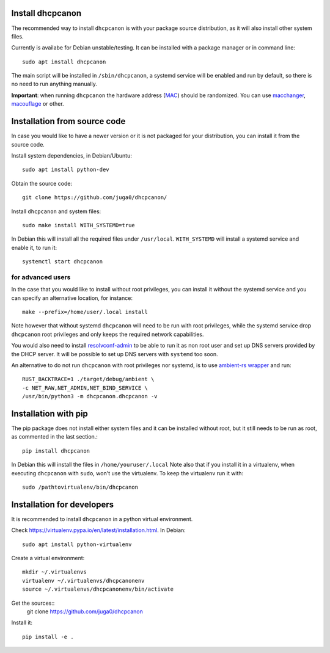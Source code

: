 .. _install:

Install dhcpcanon
=================

The recommended way to install ``dhcpcanon`` is with your package source
distribution, as it will also install other system files.

Currently is availabe for Debian unstable/testing.
It can be installed with a package manager or in command line::

    sudo apt install dhcpcanon

The main script will be installed in ``/sbin/dhcpcanon``, a systemd service
will be enabled and run by default, so there is no need to run anything manually.

**Important**: when running ``dhcpcanon`` the hardware address
(`MAC <https://en.wikipedia.org/wiki/MAC_address>`__) should be randomized.
You can use `macchanger <https://github.com/alobbs/macchanger>`__,
`macouflage <https://github.com/subgraph/macouflage>`__ or other.

Installation from source code
==============================

In case you would like to have a newer version or it is not packaged for your
distribution, you can install it from the source code.

Install system dependencies, in Debian/Ubuntu::

    sudo apt install python-dev

Obtain the source code::

    git clone https://github.com/juga0/dhcpcanon/

Install ``dhcpcanon`` and system files::

    sudo make install WITH_SYSTEMD=true

In Debian this will install all the required files under ``/usr/local``.
``WITH_SYSTEMD`` will install a systemd service and enable it, to run it::

    systemctl start dhcpcanon

for advanced users
--------------------

In the case that you would like to install without root privileges,
you can install it without the systemd service and you can specify
an alternative location, for instance::

    make --prefix=/home/user/.local install

Note however that without systemd ``dhcpcanon`` will need to be run with root
privileges, while the systemd service drop ``dhcpcanon`` root privileges and
only keeps the required network capabilities.

You would also need to install
`resolvconf-admin <https://github.com/dkg/resolvoconf-admin>`_
to be able to run it as non root user and set up DNS servers provided by the DHCP server.
It will be possible to set up DNS servers with ``systemd`` too soon.

An alternative to do not run ``dhcpcanon`` with root privileges nor systemd,
is to use `ambient-rs wrapper <https://github.com/infinity0/ambient-rs>`_
and run::

    RUST_BACKTRACE=1 ./target/debug/ambient \
    -c NET_RAW,NET_ADMIN,NET_BIND_SERVICE \
    /usr/bin/python3 -m dhcpcanon.dhcpcanon -v

Installation with pip
==========================

The pip package does not install either system files and it can be installed
without root, but it still needs to be run as root, as commented in the last
section.::

    pip install dhcpcanon

In Debian this will install the files in ``/home/youruser/.local``
Note also that if you install it in a virtualenv, when executing ``dhcpcanon``
with ``sudo``, won't use the virtualenv. To keep the virtualenv run it with::

    sudo /pathtovirtualenv/bin/dhcpcanon

Installation for developers
=============================

It is recommended to install ``dhcpcanon`` in a python virtual environment.

Check https://virtualenv.pypa.io/en/latest/installation.html. In Debian::

    sudo apt install python-virtualenv

Create a virtual environment::

    mkdir ~/.virtualenvs
    virtualenv ~/.virtualenvs/dhcpcanonenv
    source ~/.virtualenvs/dhcpcanonenv/bin/activate

Get the sources::
    git clone https://github.com/juga0/dhcpcanon

Install it::

    pip install -e .
